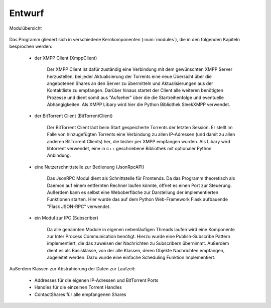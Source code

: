 
Entwurf
=======



.. _modules:

.. figure:: resources/classes_bitween_small.png
   :align: center
   :alt: Modulübersicht

   Modulübersicht


Das Programm gliedert sich in verschiedene Kernkomponenten (:num:`modules`), die in den folgenden Kapiteln besprochen werden:

 - der XMPP Client (XmppClient)

    Der XMPP Client ist dafür zuständig eine Verbindung mit dem gewünschten XMPP Server herzustellen, bei jeder Aktualisierung der Torrents eine neue Übersicht über die angebotenen Shares an den Server zu übermitteln und Aktualisierungen aus der Kontaktliste zu empfangen.
    Darüber hinaus startet der Client alle weiteren benötigten Prozesse und dient somit aus "Aufseher" über die die Startreihenfolge und eventuelle Abhängigkeiten.
    Als XMPP Libary wird hier die Python Bibliothek SleekXMPP verwendet.

 - der BitTorrent Client (BitTorrentClient)

    Der BitTorrent Client lädt beim Start gespeicherte Torrents der letzten Session. Er stellt im Falle von hinzugefügten Torrents eine Verbindung zu allen IP-Adressen (und damit zu allen anderen BitTorrent Clients) her, die bisher per XMPP empfangen wurden.
    Als Libary wird libtorrent verwendet, eine in c++ geschriebene Bibliothek mit optionaler Python Anbindung.


 - eine Nutzerschnittstelle zur Bedienung (JsonRpcAPI)

    Das JsonRPC Modul dient als Schnittstelle für Frontends.
    Da das Programm theoretisch als Daemon auf einem entfernten Rechner laufen könnte, öffnet es einen Port zur Steuerung.
    Außerdem kann es selbst eine Weboberfläche zur Darstellung der implementierten Funktionen starten.
    Hier wurde das auf dem Python Web-Framework Flask aufbauende "Flask JSON-RPC" verwendet.

 - ein Modul zur IPC (Subscriber)

    Da alle genannten Module in eigenen nebenläufigen Threads laufen wird eine Komponente zur Inter Process Communication benötigt.
    Hierzu wurde eine Publish-Subscribe Pattern implementiert, die das zuweisen der Nachrichten zu Subscribern übernimmt. Außerdem dient es als Basisklasse, von der alle Klassen, deren Objekte Nachrichten empfangen, abgeleitet werden. Dazu wurde eine einfache Scheduling Funktion Implementiert.



Außerdem Klassen zur Abstrahierung der Daten zur Laufzeit:

    - Addresses für die eigenen IP-Adressen und BitTorrent Ports
    - Handles für die einzelnen Torrent Handles
    - ContactShares für alle empfangenen Shares
